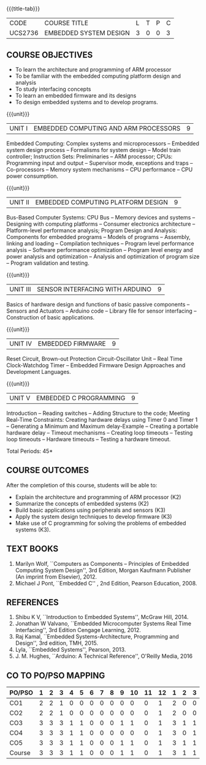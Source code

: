 * 
:properties:
:author: Dr. K. R. Sarath Chandran, Ms. S. Angel Deborah, Mr. H. Shahul Hamead 
:date: 10-03-2021, 13.06.21 (co-po mapping updated), 17.07.21(PSO2 mapping updated as per the comments and Action verbs checked)
:end:

#+startup: showall
{{{title-tab}}}
| CODE    | COURSE TITLE           | L | T | P | C |
| UCS2736 | EMBEDDED SYSTEM DESIGN | 3 | 0 | 0 | 3 |

#+begin_comment
- 1. Same as AU 2017 syllabus.  
- 2. No changes from AU 2017 syllabus
- 3. Not Applicable
- 4. Five Course outcomes specified and aligned with units
- 5. Not Applicable
#+end_comment


** COURSE OBJECTIVES
- To learn the architecture and programming of ARM processor
- To be familiar with the embedded computing platform design and
  analysis
- To study interfacing concepts
- To learn an embedded firmware and its designs
- To design embedded systems and to develop programs.

{{{unit}}}
| UNIT I | EMBEDDED COMPUTING AND ARM PROCESSORS | 9 |
Embedded Computing: Complex systems and microprocessors -- Embedded
system design process -- Formalisms for system design -- Model train
controller; Instruction Sets: Preliminaries -- ARM processor; CPUs:
Programming input and output -- Supervisor mode, exceptions and traps
-- Co-processors -- Memory system mechanisms -- CPU performance -- CPU
power consumption.

{{{unit}}}
| UNIT II | EMBEDDED COMPUTING PLATFORM DESIGN | 9 |
Bus-Based Computer Systems: CPU Bus -- Memory devices and systems --
Designing with computing platforms -- Consumer electronics
architecture -- Platform-level performance analysis; Program Design
and Analysis: Components for embedded programs -- Models of programs
-- Assembly, linking and loading -- Compilation techniques -- Program
level performance analysis -- Software performance optimization --
Program level energy and power analysis and optimization -- Analysis
and optimization of program size -- Program validation and testing.

{{{unit}}}
| UNIT III | SENSOR INTERFACING WITH ARDUINO | 9 |
Basics of hardware design and functions of basic passive components --
Sensors and Actuators -- Arduino code -- Library file for sensor
interfacing -- Construction of basic applications.

{{{unit}}}
| UNIT IV | EMBEDDED FIRMWARE | 9 |
Reset Circuit, Brown-out Protection Circuit-Oscillator Unit -- Real
Time Clock-Watchdog Timer -- Embedded Firmware Design Approaches and
Development Languages.

{{{unit}}}
| UNIT V | EMBEDDED C PROGRAMMING | 9 |
Introduction -- Reading switches -- Adding Structure to the code;
Meeting Real-Time Constraints: Creating hardware delays using Timer 0
and Timer 1 -- Generating a Minimum and Maximum delay-Example --
Creating a portable hardware delay -- Timeout mechanisms -- Creating
loop timeouts -- Testing loop timeouts -- Hardware timeouts -- Testing
a hardware timeout.

\hfill *Total Periods: 45*

** COURSE OUTCOMES
After the completion of this course, students will be able to: 
- Explain the architecture and programming of ARM processor (K2)
- Summarize the concepts of embedded systems (K2)
- Build basic applications using peripherals and sensors (K3)
- Apply the system design techniques to develop firmware (K3)
- Make use of C programming for solving the problems of embedded systems (K3).

** TEXT BOOKS
1. Marilyn Wolf, ``Computers as Components -- Principles of Embedded
   Computing System Design'', 3rd Edition, Morgan Kaufmann Publisher
   (An imprint from Elsevier), 2012.
2. Michael J Pont, ``Embedded C'' , 2nd Edition, Pearson
   Education, 2008.

** REFERENCES
1. Shibu K V, ``Introduction to Embedded Systems'', McGraw Hill, 2014.
2. Jonathan W Valvano, ``Embedded Microcomputer Systems Real Time
   Interfacing'', 3rd Edition Cengage Learning, 2012.
3. Raj Kamal, ``Embedded Systems-Architecture, Programming and
   Design'', 3rd edition, TMH, 2015.
4. Lyla, ``Embedded Systems'', Pearson, 2013.
5. J. M. Hughes, ``Arduino: A Technical Reference'', O'Reilly Media, 2016

** CO TO PO/PSO MAPPING
#+NAME: co-po-mapping
| PO/PSO | 1 | 2 | 3 | 4 | 5 | 6 | 7 | 8 | 9 | 10 | 11 | 12 | 1 | 2 | 3 |
|--------+---+---+---+---+---+---+---+---+---+----+----+----+---+---+---|
| CO1    | 2 | 2 | 1 | 0 | 0 | 0 | 0 | 0 | 0 |  0 |  0 |  1 | 2 | 0 | 0 |
| CO2    | 2 | 2 | 1 | 0 | 0 | 0 | 0 | 0 | 0 |  0 |  0 |  1 | 2 | 0 | 0 |
| CO3    | 3 | 3 | 3 | 1 | 1 | 0 | 0 | 0 | 1 |  1 |  0 |  1 | 3 | 1 | 1 |
| CO4    | 3 | 3 | 3 | 1 | 1 | 0 | 0 | 0 | 0 |  0 |  0 |  1 | 3 | 0 | 1 |
| CO5    | 3 | 3 | 3 | 1 | 1 | 0 | 0 | 0 | 1 |  1 |  0 |  1 | 3 | 1 | 1 |
|--------+---+---+---+---+---+---+---+---+---+----+----+----+---+---+---|
| Course | 3 | 3 | 3 | 1 | 1 | 0 | 0 | 0 | 1 |  1 |  0 |  1 | 3 | 1 | 1 |

# | Score | 13 | 13 | 11 | 3 | 3 | 0 | 0 | 0 | 2 | 2 | 0 | 5 | 13 | 2 | 3 |
   
